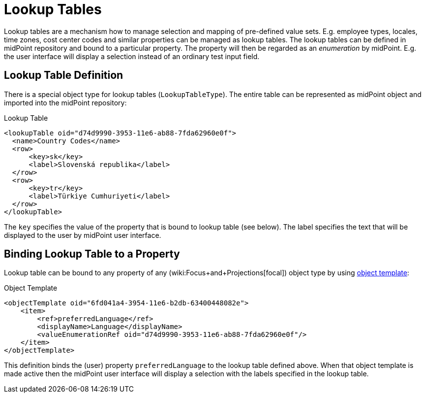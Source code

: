 = Lookup Tables
:page-wiki-name: Lookup Tables
:page-wiki-id: 22741619
:page-wiki-metadata-create-user: semancik
:page-wiki-metadata-create-date: 2016-06-23T17:12:09.952+02:00
:page-wiki-metadata-modify-user: chris83527
:page-wiki-metadata-modify-date: 2019-07-03T15:56:56.460+02:00
:page-since: "3.1.1"
:page-midpoint-feature: true
:page-alias: { "parent" : "/midpoint/features/current/" }
:page-upkeep-status: green

Lookup tables are a mechanism how to manage selection and mapping of pre-defined value sets.
E.g. employee types, locales, time zones, cost center codes and similar properties can be managed as lookup tables.
The lookup tables can be defined in midPoint repository and bound to a particular property.
The property will then be regarded as an _enumeration_ by midPoint.
E.g. the user interface will display a selection instead of an ordinary test input field.


== Lookup Table Definition

There is a special object type for lookup tables (`LookupTableType`). The entire table can be represented as midPoint object and imported into the midPoint repository:

.Lookup Table
[source,xml]
----
<lookupTable oid="d74d9990-3953-11e6-ab88-7fda62960e0f">
  <name>Country Codes</name>
  <row>
      <key>sk</key>
      <label>Slovenská republika</label>
  </row>
  <row>
      <key>tr</key>
      <label>Türkiye Cumhuriyeti</label>
  </row>
</lookupTable>
----

The `key` specifies the value of the property that is bound to lookup table (see below).
The label specifies the text that will be displayed to the user by midPoint user interface.


== Binding Lookup Table to a Property

Lookup table can be bound to any property of any (wiki:Focus+and+Projections[focal]) object type by using xref:/midpoint/reference/expressions/object-template/[object template]:

.Object Template
[source,xml]
----
<objectTemplate oid="6fd041a4-3954-11e6-b2db-63400448082e">
    <item>
        <ref>preferredLanguage</ref>
        <displayName>Language</displayName>
        <valueEnumerationRef oid="d74d9990-3953-11e6-ab88-7fda62960e0f"/>
    </item>
</objectTemplate>
----

This definition binds the (user) property `preferredLanguage` to the lookup table defined above.
When that object template is made active then the midPoint user interface will display a selection with the labels specified in the lookup table.